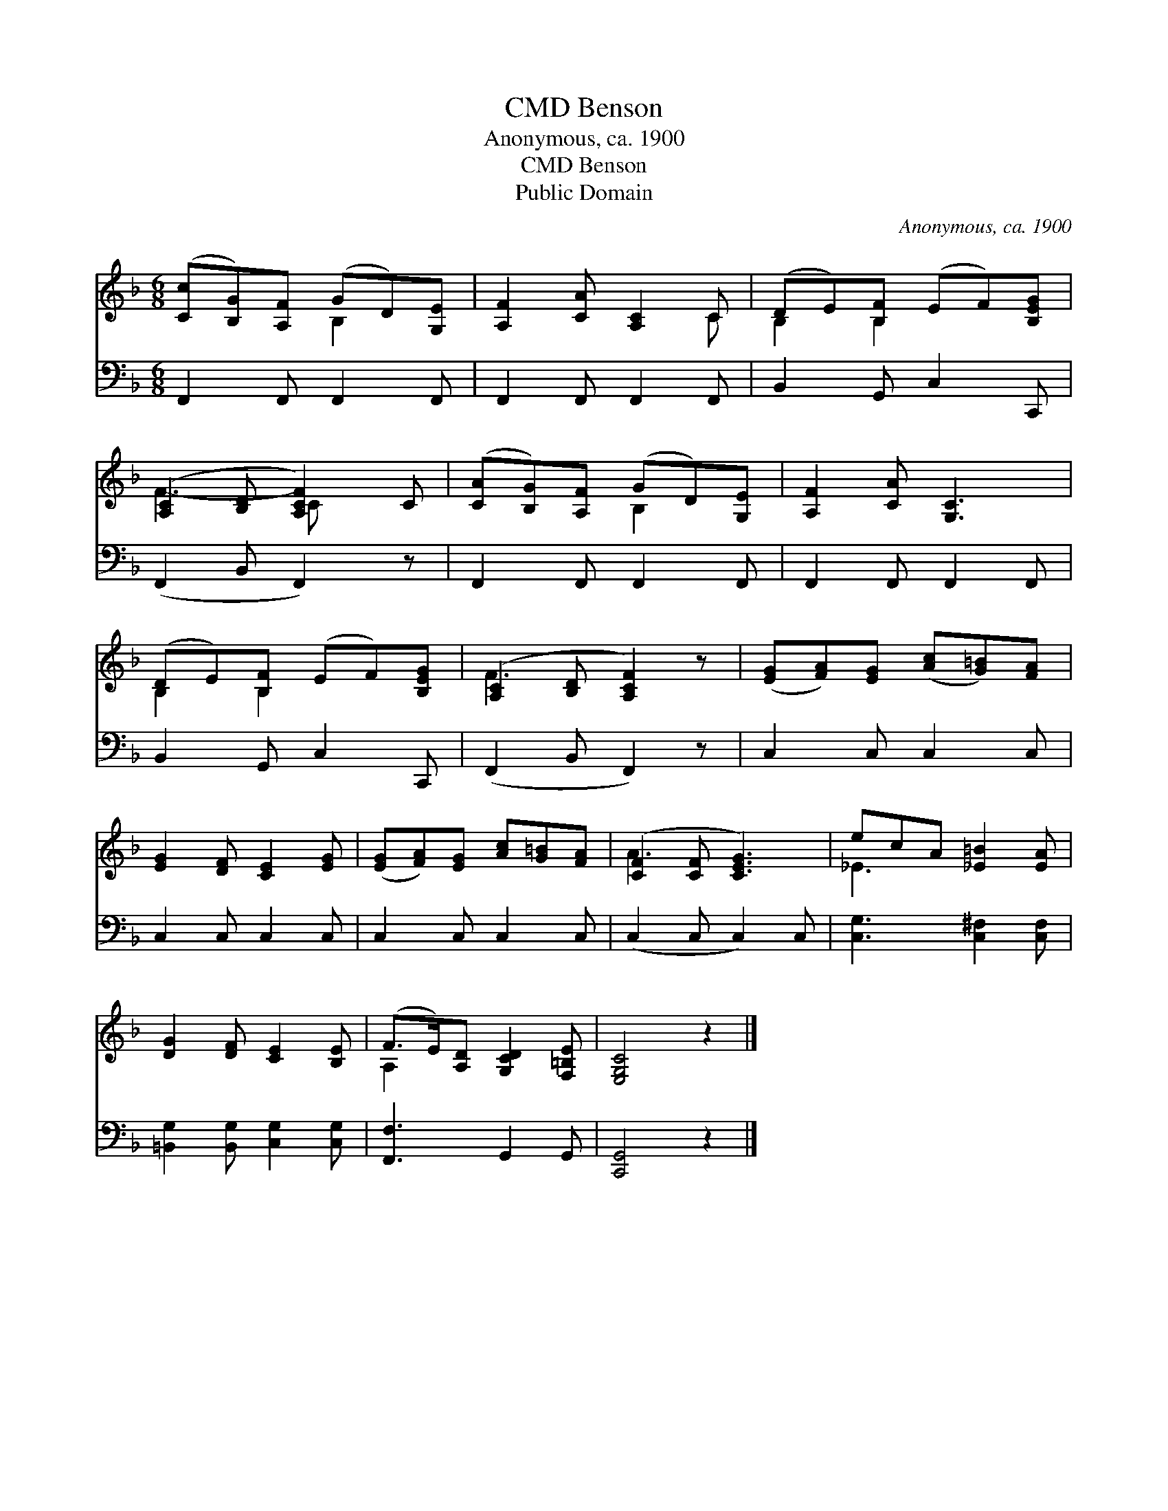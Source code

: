 X:1
T:Benson, CMD
T:Anonymous, ca. 1900
T:Benson, CMD
T:Public Domain
C:Anonymous, ca. 1900
Z:Public Domain
%%score ( 1 2 ) 3
L:1/8
M:6/8
K:F
V:1 treble 
V:2 treble 
V:3 bass 
V:1
 ([Cc][B,G])[A,F] (GD)[G,E] | [A,F]2 [CA] [A,C]2 C | (DE)[B,F] (EF)[B,EG] | %3
 ([A,C]2 [B,D] [A,CF]2) C | ([CA][B,G])[A,F] (GD)[G,E] | [A,F]2 [CA] [G,C]3 | %6
 (DE)[B,F] (EF)[B,EG] | ([A,C]2 [B,D] [A,CF]2) z | ([EG][FA])[EG] ([Ac][G=B])[FA] | %9
 [EG]2 [DF] [CE]2 [EG] | ([EG][FA])[EG] [Ac][G=B][FA] | ([CF]2 [CF] [CEG]3) | ecA [_E=B]2 [EA] | %13
 [DG]2 [DF] [CE]2 [B,E] | (F>E)[A,D] [G,CD]2 [F,=B,E] | [E,G,C]4 z2 |] %16
V:2
 x3 B,2 x | x5 C | B,2 B,2 x2 | F3- C x2 | x3 B,2 x | x6 | B,2 B,2 x2 | F3- x3 | x6 | x6 | x6 | %11
 A3 x3 | _E3 x3 | x6 | A,2 x4 | x6 |] %16
V:3
 F,,2 F,, F,,2 F,, | F,,2 F,, F,,2 F,, | B,,2 G,, C,2 C,, | (F,,2 B,, F,,2) z | F,,2 F,, F,,2 F,, | %5
 F,,2 F,, F,,2 F,, | B,,2 G,, C,2 C,, | (F,,2 B,, F,,2) z | C,2 C, C,2 C, | C,2 C, C,2 C, | %10
 C,2 C, C,2 C, | (C,2 C, C,2) C, | [C,G,]3 [C,^F,]2 [C,F,] | [=B,,G,]2 [B,,G,] [C,G,]2 [C,G,] | %14
 [F,,F,]3 G,,2 G,, | [C,,G,,]4 z2 |] %16

